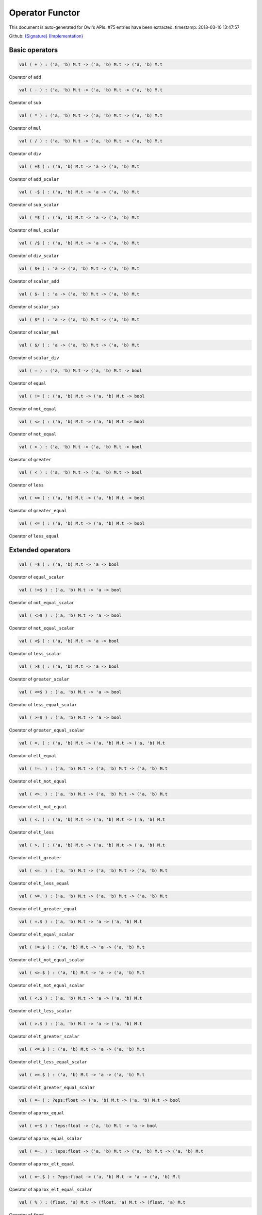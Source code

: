 Operator Functor
===============================================================================

This document is auto-generated for Owl's APIs.
#75 entries have been extracted.
timestamp: 2018-03-10 13:47:57

Github:
`{Signature} <https://github.com/ryanrhymes/owl/tree/master/src/base/misc/owl_operator.mli>`_ 
`{Implementation} <https://github.com/ryanrhymes/owl/tree/master/src/base/misc/owl_operator.ml>`_



Basic operators
-------------------------------------------------------------------------------



.. code-block:: ocaml

  val ( + ) : ('a, 'b) M.t -> ('a, 'b) M.t -> ('a, 'b) M.t

Operator of ``add``

.. code-block:: ocaml

  val ( - ) : ('a, 'b) M.t -> ('a, 'b) M.t -> ('a, 'b) M.t

Operator of ``sub``

.. code-block:: ocaml

  val ( * ) : ('a, 'b) M.t -> ('a, 'b) M.t -> ('a, 'b) M.t

Operator of ``mul``

.. code-block:: ocaml

  val ( / ) : ('a, 'b) M.t -> ('a, 'b) M.t -> ('a, 'b) M.t

Operator of ``div``

.. code-block:: ocaml

  val ( +$ ) : ('a, 'b) M.t -> 'a -> ('a, 'b) M.t

Operator of ``add_scalar``

.. code-block:: ocaml

  val ( -$ ) : ('a, 'b) M.t -> 'a -> ('a, 'b) M.t

Operator of ``sub_scalar``

.. code-block:: ocaml

  val ( *$ ) : ('a, 'b) M.t -> 'a -> ('a, 'b) M.t

Operator of ``mul_scalar``

.. code-block:: ocaml

  val ( /$ ) : ('a, 'b) M.t -> 'a -> ('a, 'b) M.t

Operator of ``div_scalar``

.. code-block:: ocaml

  val ( $+ ) : 'a -> ('a, 'b) M.t -> ('a, 'b) M.t

Operator of ``scalar_add``

.. code-block:: ocaml

  val ( $- ) : 'a -> ('a, 'b) M.t -> ('a, 'b) M.t

Operator of ``scalar_sub``

.. code-block:: ocaml

  val ( $* ) : 'a -> ('a, 'b) M.t -> ('a, 'b) M.t

Operator of ``scalar_mul``

.. code-block:: ocaml

  val ( $/ ) : 'a -> ('a, 'b) M.t -> ('a, 'b) M.t

Operator of ``scalar_div``

.. code-block:: ocaml

  val ( = ) : ('a, 'b) M.t -> ('a, 'b) M.t -> bool

Operator of ``equal``

.. code-block:: ocaml

  val ( != ) : ('a, 'b) M.t -> ('a, 'b) M.t -> bool

Operator of ``not_equal``

.. code-block:: ocaml

  val ( <> ) : ('a, 'b) M.t -> ('a, 'b) M.t -> bool

Operator of ``not_equal``

.. code-block:: ocaml

  val ( > ) : ('a, 'b) M.t -> ('a, 'b) M.t -> bool

Operator of ``greater``

.. code-block:: ocaml

  val ( < ) : ('a, 'b) M.t -> ('a, 'b) M.t -> bool

Operator of ``less``

.. code-block:: ocaml

  val ( >= ) : ('a, 'b) M.t -> ('a, 'b) M.t -> bool

Operator of ``greater_equal``

.. code-block:: ocaml

  val ( <= ) : ('a, 'b) M.t -> ('a, 'b) M.t -> bool

Operator of ``less_equal``

Extended operators
-------------------------------------------------------------------------------



.. code-block:: ocaml

  val ( =$ ) : ('a, 'b) M.t -> 'a -> bool

Operator of ``equal_scalar``

.. code-block:: ocaml

  val ( !=$ ) : ('a, 'b) M.t -> 'a -> bool

Operator of ``not_equal_scalar``

.. code-block:: ocaml

  val ( <>$ ) : ('a, 'b) M.t -> 'a -> bool

Operator of ``not_equal_scalar``

.. code-block:: ocaml

  val ( <$ ) : ('a, 'b) M.t -> 'a -> bool

Operator of ``less_scalar``

.. code-block:: ocaml

  val ( >$ ) : ('a, 'b) M.t -> 'a -> bool

Operator of ``greater_scalar``

.. code-block:: ocaml

  val ( <=$ ) : ('a, 'b) M.t -> 'a -> bool

Operator of ``less_equal_scalar``

.. code-block:: ocaml

  val ( >=$ ) : ('a, 'b) M.t -> 'a -> bool

Operator of ``greater_equal_scalar``

.. code-block:: ocaml

  val ( =. ) : ('a, 'b) M.t -> ('a, 'b) M.t -> ('a, 'b) M.t

Operator of ``elt_equal``

.. code-block:: ocaml

  val ( !=. ) : ('a, 'b) M.t -> ('a, 'b) M.t -> ('a, 'b) M.t

Operator of ``elt_not_equal``

.. code-block:: ocaml

  val ( <>. ) : ('a, 'b) M.t -> ('a, 'b) M.t -> ('a, 'b) M.t

Operator of ``elt_not_equal``

.. code-block:: ocaml

  val ( <. ) : ('a, 'b) M.t -> ('a, 'b) M.t -> ('a, 'b) M.t

Operator of ``elt_less``

.. code-block:: ocaml

  val ( >. ) : ('a, 'b) M.t -> ('a, 'b) M.t -> ('a, 'b) M.t

Operator of ``elt_greater``

.. code-block:: ocaml

  val ( <=. ) : ('a, 'b) M.t -> ('a, 'b) M.t -> ('a, 'b) M.t

Operator of ``elt_less_equal``

.. code-block:: ocaml

  val ( >=. ) : ('a, 'b) M.t -> ('a, 'b) M.t -> ('a, 'b) M.t

Operator of ``elt_greater_equal``

.. code-block:: ocaml

  val ( =.$ ) : ('a, 'b) M.t -> 'a -> ('a, 'b) M.t

Operator of ``elt_equal_scalar``

.. code-block:: ocaml

  val ( !=.$ ) : ('a, 'b) M.t -> 'a -> ('a, 'b) M.t

Operator of ``elt_not_equal_scalar``

.. code-block:: ocaml

  val ( <>.$ ) : ('a, 'b) M.t -> 'a -> ('a, 'b) M.t

Operator of ``elt_not_equal_scalar``

.. code-block:: ocaml

  val ( <.$ ) : ('a, 'b) M.t -> 'a -> ('a, 'b) M.t

Operator of ``elt_less_scalar``

.. code-block:: ocaml

  val ( >.$ ) : ('a, 'b) M.t -> 'a -> ('a, 'b) M.t

Operator of ``elt_greater_scalar``

.. code-block:: ocaml

  val ( <=.$ ) : ('a, 'b) M.t -> 'a -> ('a, 'b) M.t

Operator of ``elt_less_equal_scalar``

.. code-block:: ocaml

  val ( >=.$ ) : ('a, 'b) M.t -> 'a -> ('a, 'b) M.t

Operator of ``elt_greater_equal_scalar``

.. code-block:: ocaml

  val ( =~ ) : ?eps:float -> ('a, 'b) M.t -> ('a, 'b) M.t -> bool

Operator of ``approx_equal``

.. code-block:: ocaml

  val ( =~$ ) : ?eps:float -> ('a, 'b) M.t -> 'a -> bool

Operator of ``approx_equal_scalar``

.. code-block:: ocaml

  val ( =~. ) : ?eps:float -> ('a, 'b) M.t -> ('a, 'b) M.t -> ('a, 'b) M.t

Operator of ``approx_elt_equal``

.. code-block:: ocaml

  val ( =~.$ ) : ?eps:float -> ('a, 'b) M.t -> 'a -> ('a, 'b) M.t

Operator of ``approx_elt_equal_scalar``

.. code-block:: ocaml

  val ( % ) : (float, 'a) M.t -> (float, 'a) M.t -> (float, 'a) M.t

Operator of ``fmod``

.. code-block:: ocaml

  val ( %$ ) : (float, 'a) M.t -> float -> (float, 'a) M.t

Operator of ``fmod_scalar``

.. code-block:: ocaml

  val ( ** ) : (float, 'a) M.t -> (float, 'a) M.t -> (float, 'a) M.t

Operator of ``pow``

.. code-block:: ocaml

  val ( $** ) : float -> (float, 'a) M.t -> (float, 'a) M.t

Operator of ``scalar_pow``

.. code-block:: ocaml

  val ( **$ ) : (float, 'a) M.t -> float -> (float, 'a) M.t

Operator of ``pow_scalar``

.. code-block:: ocaml

  val ( += ) : ('a, 'b) M.t -> ('a, 'b) M.t -> unit

Operator of ``add_``

.. code-block:: ocaml

  val ( -= ) : ('a, 'b) M.t -> ('a, 'b) M.t -> unit

Operator of ``sub_``

.. code-block:: ocaml

  val ( *= ) : ('a, 'b) M.t -> ('a, 'b) M.t -> unit

Operator of ``mul_``

.. code-block:: ocaml

  val ( /= ) : ('a, 'b) M.t -> ('a, 'b) M.t -> unit

Operator of ``div_``

.. code-block:: ocaml

  val ( +$= ) : ('a, 'b) M.t -> 'a -> unit

Operator of ``add_scalar_``

.. code-block:: ocaml

  val ( -$= ) : ('a, 'b) M.t -> 'a -> unit

Operator of ``sub_scalar_``

.. code-block:: ocaml

  val ( *$= ) : ('a, 'b) M.t -> 'a -> unit

Operator of ``mul_scalar_``

.. code-block:: ocaml

  val ( /$= ) : ('a, 'b) M.t -> 'a -> unit

Operator of ``div_scalar_``

.. code-block:: ocaml

  val ( @= ) : ('a, 'b) M.t -> ('a, 'b) M.t -> ('a, 'b) M.t

Operator of ``concat_vertical``

.. code-block:: ocaml

  val ( @|| ) : ('a, 'b) M.t -> ('a, 'b) M.t -> ('a, 'b) M.t

Operator of ``concat_horizontal``

.. code-block:: ocaml

  val ( .!{} ) : ('a, 'b) M.t -> Owl_types.index list -> ('a, 'b) M.t

Operator of ``get_fancy``

.. code-block:: ocaml

  val ( .!{}<- ) : ('a, 'b) M.t -> Owl_types.index list -> ('a, 'b) M.t -> unit

Operator of ``set_fancy``

.. code-block:: ocaml

  val ( .${} ) : ('a, 'b) M.t -> int list list -> ('a, 'b) M.t

Operator of ``get_slice``

.. code-block:: ocaml

  val ( .${}<- ) : ('a, 'b) M.t -> int list list -> ('a, 'b) M.t -> unit

Operator of ``set_slice``

Matrix-specific operators
-------------------------------------------------------------------------------



.. code-block:: ocaml

  val ( *@ ) : ('a, 'b) M.t -> ('a, 'b) M.t -> ('a, 'b) M.t

Operator of ``dot a b``, i.e. matrix multiplication ``a * b``.

.. code-block:: ocaml

  val ( **@ ) :  ('a, 'b) M.t -> float -> ('a, 'b) M.t

Operator of ``mpow``, i.e. matrix power.

.. code-block:: ocaml

  val ( .%{} ) : ('a, 'b) M.t -> int array -> 'a

Operator of ``get``

.. code-block:: ocaml

  val ( .%{}<- ) : ('a, 'b) M.t -> int array -> 'a -> unit

Operator of ``set``

Ndarray-specific operators
-------------------------------------------------------------------------------



.. code-block:: ocaml

  val ( .%{} ) : ('a, 'b) M.t -> int array -> 'a

Operator of ``get``

.. code-block:: ocaml

  val ( .%{}<- ) : ('a, 'b) M.t -> int array -> 'a -> unit

Operator of ``set``

Linalg-specific operators
-------------------------------------------------------------------------------



.. code-block:: ocaml

  val ( /@ ) : ('a, 'b) M.t -> ('a, 'b) M.t -> ('a, 'b) M.t

Operator of ``linsolve a b``, i.e. for solving a linear system ``a * x = b``.

